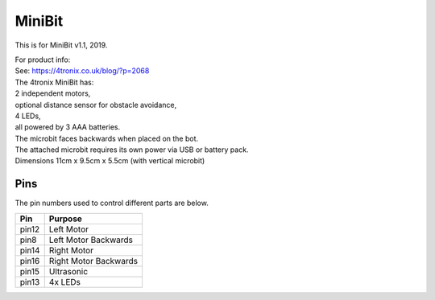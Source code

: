 ====================================================
MiniBit
====================================================

This is for MiniBit v1.1, 2019.

| For product info:
| See: https://4tronix.co.uk/blog/?p=2068


| The 4tronix MiniBit has:
| 2 independent motors, 
| optional distance sensor for obstacle avoidance, 
| 4 LEDs, 
| all powered by 3 AAA batteries. 

| The microbit faces backwards when placed on the bot.
| The attached microbit requires its own power via USB or battery pack.

.. image:: images/MiniBit.jpg
    :scale: 50 %
    :align: center
    :alt: MiniBit


| Dimensions 11cm x 9.5cm x 5.5cm (with vertical microbit)

Pins
---------

The pin numbers used to control different parts are below.

=======  ===========================
 Pin     Purpose
=======  ===========================
 pin12   Left Motor
 pin8    Left Motor Backwards
 pin14   Right Motor
 pin16   Right Motor Backwards

 pin15   Ultrasonic

 pin13   4x LEDs
=======  ===========================

